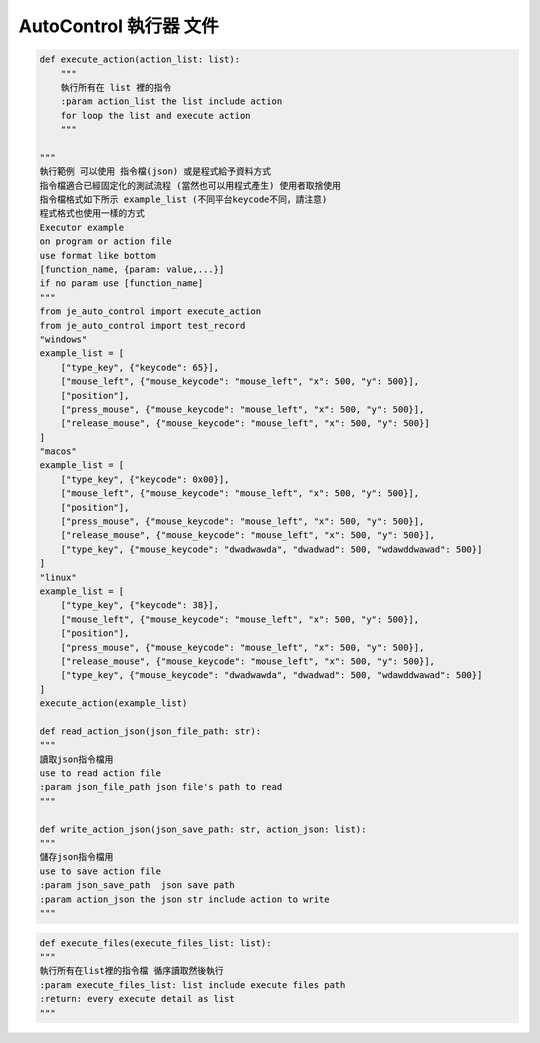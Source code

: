 AutoControl 執行器 文件
==========================

.. code-block:: python

    def execute_action(action_list: list):
        """
        執行所有在 list 裡的指令
        :param action_list the list include action
        for loop the list and execute action
        """

    """
    執行範例 可以使用 指令檔(json) 或是程式給予資料方式
    指令檔適合已經固定化的測試流程 (當然也可以用程式產生) 使用者取捨使用
    指令檔格式如下所示 example_list (不同平台keycode不同，請注意)
    程式格式也使用一樣的方式
    Executor example
    on program or action file
    use format like bottom
    [function_name, {param: value,...}]
    if no param use [function_name]
    """
    from je_auto_control import execute_action
    from je_auto_control import test_record
    "windows"
    example_list = [
        ["type_key", {"keycode": 65}],
        ["mouse_left", {"mouse_keycode": "mouse_left", "x": 500, "y": 500}],
        ["position"],
        ["press_mouse", {"mouse_keycode": "mouse_left", "x": 500, "y": 500}],
        ["release_mouse", {"mouse_keycode": "mouse_left", "x": 500, "y": 500}]
    ]
    "macos"
    example_list = [
        ["type_key", {"keycode": 0x00}],
        ["mouse_left", {"mouse_keycode": "mouse_left", "x": 500, "y": 500}],
        ["position"],
        ["press_mouse", {"mouse_keycode": "mouse_left", "x": 500, "y": 500}],
        ["release_mouse", {"mouse_keycode": "mouse_left", "x": 500, "y": 500}],
        ["type_key", {"mouse_keycode": "dwadwawda", "dwadwad": 500, "wdawddwawad": 500}]
    ]
    "linux"
    example_list = [
        ["type_key", {"keycode": 38}],
        ["mouse_left", {"mouse_keycode": "mouse_left", "x": 500, "y": 500}],
        ["position"],
        ["press_mouse", {"mouse_keycode": "mouse_left", "x": 500, "y": 500}],
        ["release_mouse", {"mouse_keycode": "mouse_left", "x": 500, "y": 500}],
        ["type_key", {"mouse_keycode": "dwadwawda", "dwadwad": 500, "wdawddwawad": 500}]
    ]
    execute_action(example_list)

    def read_action_json(json_file_path: str):
    """
    讀取json指令檔用
    use to read action file
    :param json_file_path json file's path to read
    """

    def write_action_json(json_save_path: str, action_json: list):
    """
    儲存json指令檔用
    use to save action file
    :param json_save_path  json save path
    :param action_json the json str include action to write
    """

.. code-block:: python

    def execute_files(execute_files_list: list):
    """
    執行所有在list裡的指令檔 循序讀取然後執行
    :param execute_files_list: list include execute files path
    :return: every execute detail as list
    """
